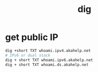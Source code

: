 #+TITLE:  dig

* get public IP
:PROPERTIES:
:source:   https://developer.akamai.com/blog/2018/05/10/introducing-new-whoami-tool-dns-resolver-information
:END:
#+begin_src sh
dig +short TXT whoami.ipv4.akahelp.net
# IPv6 or dual stack
dig + short TXT whoami.ipv6.akahelp.net
dig + short TXT whoami.ds.akahelp.net
#+end_src
